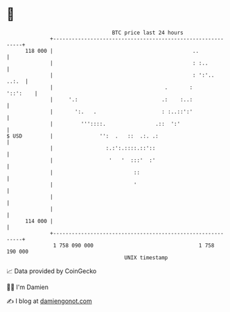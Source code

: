 * 👋

#+begin_example
                                     BTC price last 24 hours                    
                 +------------------------------------------------------------+ 
         118 000 |                                             ..             | 
                 |                                             : :..          | 
                 |                                             : ':'..  ..:.  | 
                 |                                    .       :      '::':    | 
                 |     '.:                           .:    :..:               | 
                 |       ':.   .                     : :..::':'               | 
                 |         '''::::.                .::  ':'                   | 
   $ USD         |               '':  .   ::  .:. .:                          | 
                 |                 :.:':.::::.::'::                           | 
                 |                  '   '  :::'  :'                           | 
                 |                          ::                                | 
                 |                          '                                 | 
                 |                                                            | 
                 |                                                            | 
         114 000 |                                                            | 
                 +------------------------------------------------------------+ 
                  1 758 090 000                                  1 758 190 000  
                                         UNIX timestamp                         
#+end_example
📈 Data provided by CoinGecko

🧑‍💻 I'm Damien

✍️ I blog at [[https://www.damiengonot.com][damiengonot.com]]
